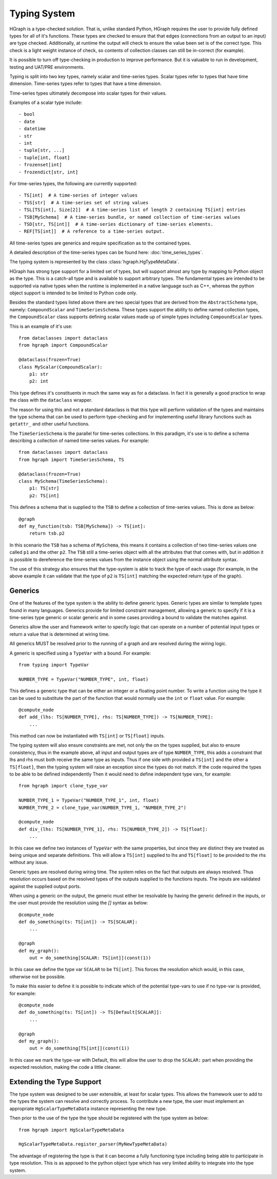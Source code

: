 Typing System
=============

HGraph is a type-checked solution. That is, unlike standard Python, HGraph
requires the user to provide fully defined types for all of it's functions.
These types are checked to ensure that that edges (connections from an output
to an input) are type checked. Additionally, at runtime the output will
check to ensure the value been set is of the correct type. This check
is a light weight instance of check, so contents of collection classes can
still be in-correct (for example).

It is possible to turn off type-checking in production to improve performance.
But it is valuable to run in development, testing and UAT/PRE environments.

Typing is split into two key types, namely scalar and time-series types.
Scalar types refer to types that have time dimension. Time-series types refer
to types that have a time dimension.

Time-series types ultimately decompose into scalar types for their values.

Examples of a scalar type include:

::

    - bool
    - date
    - datetime
    - str
    - int
    - tuple[str, ...]
    - tuple[int, float]
    - frozenset[int]
    - frozendict[str, int]

For time-series types, the following are currently supported:

::

    - TS[int]  # A time-series of integer values
    - TSS[str]  # A time-series set of string values
    - TSL[TS[int], Size[2]]  # A time-series list of length 2 containing TS[int] entries
    - TSB[MySchema]  # A time-series bundle, or named collection of time-series values
    - TSD[str, TS[int]]  # A time-series dictionary of time-series elements.
    - REF[TS[int]]  # A reference to a time-series output.

All time-series types are generics and require specification as to the contained
types.

A detailed description of the time-series types can be found here: :doc:`time_series_types`.

The typing system is represented by the class :class:`hgraph.HgTypeMetaData`.

HGraph has strong type support for a limited set of types, but will support almost any type by mapping to
Python object as the type. This is a catch-all type and is available to support arbitrary types.
The fundamental types are intended to be supported via native types when the runtime is implemented in a native
language such as C++, whereas the python object support is intended to be limited to Python code only.

Besides the standard types listed above there are two special types that are derived from the ``AbstractSchema``
type, namely: ``CompoundScalar`` and ``TimeSeriesSchema``. These types support the ability to define
named collection types, the ``CompoundScalar`` class supports defining scalar values made up of simple types
including ``CompoundScalar`` types.

This is an example of it's use:

::

    from dataclasses import dataclass
    from hgraph import CompoundScalar

    @dataclass(frozen=True)
    class MyScalar(CompoundScalar):
        p1: str
        p2: int

This type defines it's constituents in much the same way as for a dataclass. In fact it is generally a good practice
to wrap the class with the ``dataclass`` wrapper.

The reason for using this and not a standard dataclass is that this type will perform validation of the types and
maintains the type schema that can be used to perform type-checking and for implementing useful library functions
such as ``getattr_`` and other useful functions.

The ``TimeSeriesSchema`` is the parallel for time-series collections. In this paradigm, it's use is to define a schema
describing a collection of named time-series values. For example:

::

    from dataclasses import dataclass
    from hgraph import TimeSeriesSchema, TS

    @dataclass(frozen=True)
    class MySchema(TimeSeriesSchema):
        p1: TS[str]
        p2: TS[int]

This defines a schema that is supplied to the ``TSB`` to define a collection of time-series values. This is done
as below:

::

    @graph
    def my_function(tsb: TSB[MySchema]) -> TS[int]:
        return tsb.p2

In this scenario the ``TSB`` has a schema of ``MySchema``, this means it contains a collection of two time-series values
one called ``p1`` and the other ``p2``. The ``TSB`` still a time-series object with all the attributes that that comes
with, but in addition it is possible to dereference the time-series values from the instance object using the normal
attribute syntax.

The use of this strategy also ensures that the type-system is able to track the type of each usage (for example, in the
above example it can validate that the type of ``p2`` is ``TS[int]`` matching the expected return type of the graph).

Generics
--------

One of the features of the type system is the ability to define generic types. Generic types are similar to template
types found in many languages. Generics provide for limited constraint management, allowing a generic to specify
if it is a time-series type generic or scalar generic and in some cases providing a bound to validate the matches
against.

Generics allow the user and framework writer to specify logic that can operate on a number of potential input types
or return a value that is determined at wiring time.

All generics MUST be resolved prior to the running of a graph and are resolved during the wiring logic.

A generic is specified using a ``TypeVar`` with a bound. For example:

::

    from typing import TypeVar

    NUMBER_TYPE = TypeVar("NUMBER_TYPE", int, float)

This defines a generic type that can be either an integer or a floating point number. To write a function using the
type it can be used to substitute the part of the function that would normally use the ``int`` or ``float`` value. For example:

::

    @compute_node
    def add_(lhs: TS[NUMBER_TYPE], rhs: TS[NUMBER_TYPE]) -> TS[NUMBER_TYPE]:
        ...


This method can now be instantiated with ``TS[int]`` or ``TS[float]`` inputs.

The typing system will also ensure constraints are met, not only the on the types supplied, but also to ensure
consistency, thus in the example above, all input and output types are of type ``NUMBER_TYPE``, this adds a constraint
that lhs and rhs must both receive the same type as inputs. Thus if one side with provided a ``TS[int]`` and the other
a ``TS[float]``, then the typing system will raise an exception since the types do not match. If the code required
the types to be able to be defined independently Then it would need to define independent type vars, for example:

::

    from hgraph import clone_type_var

    NUMBER_TYPE_1 = TypeVar("NUMBER_TYPE_1", int, float)
    NUMBER_TYPE_2 = clone_type_var(NUMBER_TYPE_1, "NUMBER_TYPE_2")

    @compute_node
    def div_(lhs: TS[NUMBER_TYPE_1], rhs: TS[NUMBER_TYPE_2]) -> TS[float]:
        ...

In this case we define two instances of ``TypeVar`` with the same properties, but since they are distinct they are
treated as being unique and separate definitions. This will allow a ``TS[int]`` supplied to lhs and ``TS[float]``
to be provided to the rhs without any issue.

Generic types are resolved during wiring time. The system relies on the fact that outputs are always resolved. Thus
resolution occurs based on the resolved types of the outputs supplied to the functions inputs. The inputs are validated
against the supplied output ports.

When using a generic on the output, the generic must either be resolvable by having the generic defined in the inputs,
or the user must provide the resolution using the `[]` syntax as below:

::

    @compute_node
    def do_something(ts: TS[int]) -> TS[SCALAR]:
        ...

    @graph
    def my_graph():
        out = do_something[SCALAR: TS[int]](const(1))

In this case we define the type var ``SCALAR`` to be ``TS[int]``. This forces the resolution which would, in this case,
otherwise not be possible.

To make this easier to define it is possible to indicate which of the potential type-vars to use if no type-var is
provided, for example:

::

    @compute_node
    def do_something(ts: TS[int]) -> TS[Default[SCALAR]]:
        ...

    @graph
    def my_graph():
        out = do_something[TS[int]](const(1))


In this case we mark the type-var with Default, this will allow the user to drop the ``SCALAR:`` part when providing
the expected resolution, making the code a little cleaner.

Extending the Type Support
--------------------------

The type system was designed to be user extensible, at least for scalar types. This allows the framework user to add
to the types the system can resolve and correctly process. To contribute a new type, the user must implement an
appropriate ``HgScalarTypeMetaData`` instance representing the new type.

Then prior to the use of the type the type should be registered with the type system as below:

::

    from hgraph import HgScalarTypeMetaData

    HgScalarTypeMetaData.register_parser(MyNewTypeMetaData)

The advantage of registering the type is that it can become a fully functioning type including being able to participate
in type resolution. This is as apposed to the python object type which has very limited ability to integrate into the
type system.

